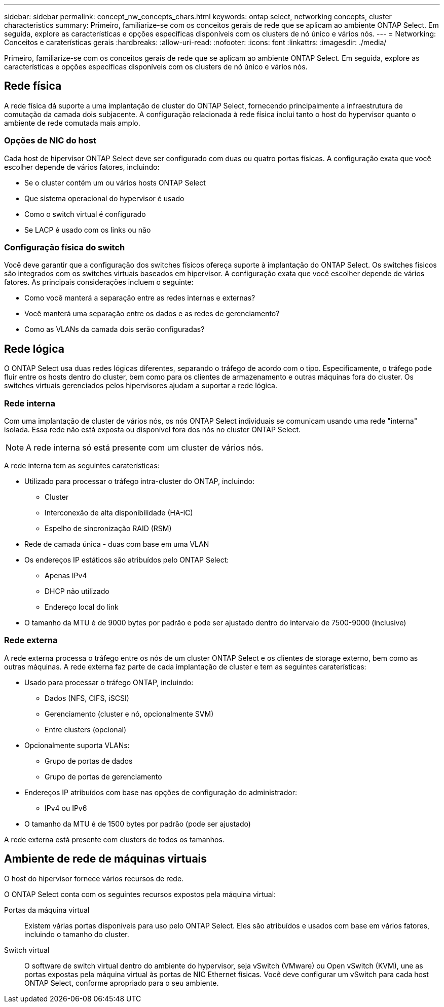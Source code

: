---
sidebar: sidebar 
permalink: concept_nw_concepts_chars.html 
keywords: ontap select, networking concepts, cluster characteristics 
summary: Primeiro, familiarize-se com os conceitos gerais de rede que se aplicam ao ambiente ONTAP Select. Em seguida, explore as características e opções específicas disponíveis com os clusters de nó único e vários nós. 
---
= Networking: Conceitos e caraterísticas gerais
:hardbreaks:
:allow-uri-read: 
:nofooter: 
:icons: font
:linkattrs: 
:imagesdir: ./media/


[role="lead"]
Primeiro, familiarize-se com os conceitos gerais de rede que se aplicam ao ambiente ONTAP Select. Em seguida, explore as características e opções específicas disponíveis com os clusters de nó único e vários nós.



== Rede física

A rede física dá suporte a uma implantação de cluster do ONTAP Select, fornecendo principalmente a infraestrutura de comutação da camada dois subjacente. A configuração relacionada à rede física inclui tanto o host do hypervisor quanto o ambiente de rede comutada mais amplo.



=== Opções de NIC do host

Cada host de hipervisor ONTAP Select deve ser configurado com duas ou quatro portas físicas. A configuração exata que você escolher depende de vários fatores, incluindo:

* Se o cluster contém um ou vários hosts ONTAP Select
* Que sistema operacional do hypervisor é usado
* Como o switch virtual é configurado
* Se LACP é usado com os links ou não




=== Configuração física do switch

Você deve garantir que a configuração dos switches físicos ofereça suporte à implantação do ONTAP Select. Os switches físicos são integrados com os switches virtuais baseados em hipervisor. A configuração exata que você escolher depende de vários fatores. As principais considerações incluem o seguinte:

* Como você manterá a separação entre as redes internas e externas?
* Você manterá uma separação entre os dados e as redes de gerenciamento?
* Como as VLANs da camada dois serão configuradas?




== Rede lógica

O ONTAP Select usa duas redes lógicas diferentes, separando o tráfego de acordo com o tipo. Especificamente, o tráfego pode fluir entre os hosts dentro do cluster, bem como para os clientes de armazenamento e outras máquinas fora do cluster. Os switches virtuais gerenciados pelos hipervisores ajudam a suportar a rede lógica.



=== Rede interna

Com uma implantação de cluster de vários nós, os nós ONTAP Select individuais se comunicam usando uma rede "interna" isolada. Essa rede não está exposta ou disponível fora dos nós no cluster ONTAP Select.


NOTE: A rede interna só está presente com um cluster de vários nós.

A rede interna tem as seguintes caraterísticas:

* Utilizado para processar o tráfego intra-cluster do ONTAP, incluindo:
+
** Cluster
** Interconexão de alta disponibilidade (HA-IC)
** Espelho de sincronização RAID (RSM)


* Rede de camada única - duas com base em uma VLAN
* Os endereços IP estáticos são atribuídos pelo ONTAP Select:
+
** Apenas IPv4
** DHCP não utilizado
** Endereço local do link


* O tamanho da MTU é de 9000 bytes por padrão e pode ser ajustado dentro do intervalo de 7500-9000 (inclusive)




=== Rede externa

A rede externa processa o tráfego entre os nós de um cluster ONTAP Select e os clientes de storage externo, bem como as outras máquinas. A rede externa faz parte de cada implantação de cluster e tem as seguintes caraterísticas:

* Usado para processar o tráfego ONTAP, incluindo:
+
** Dados (NFS, CIFS, iSCSI)
** Gerenciamento (cluster e nó, opcionalmente SVM)
** Entre clusters (opcional)


* Opcionalmente suporta VLANs:
+
** Grupo de portas de dados
** Grupo de portas de gerenciamento


* Endereços IP atribuídos com base nas opções de configuração do administrador:
+
** IPv4 ou IPv6


* O tamanho da MTU é de 1500 bytes por padrão (pode ser ajustado)


A rede externa está presente com clusters de todos os tamanhos.



== Ambiente de rede de máquinas virtuais

O host do hipervisor fornece vários recursos de rede.

O ONTAP Select conta com os seguintes recursos expostos pela máquina virtual:

Portas da máquina virtual:: Existem várias portas disponíveis para uso pelo ONTAP Select. Eles são atribuídos e usados com base em vários fatores, incluindo o tamanho do cluster.
Switch virtual:: O software de switch virtual dentro do ambiente do hypervisor, seja vSwitch (VMware) ou Open vSwitch (KVM), une as portas expostas pela máquina virtual às portas de NIC Ethernet físicas. Você deve configurar um vSwitch para cada host ONTAP Select, conforme apropriado para o seu ambiente.

